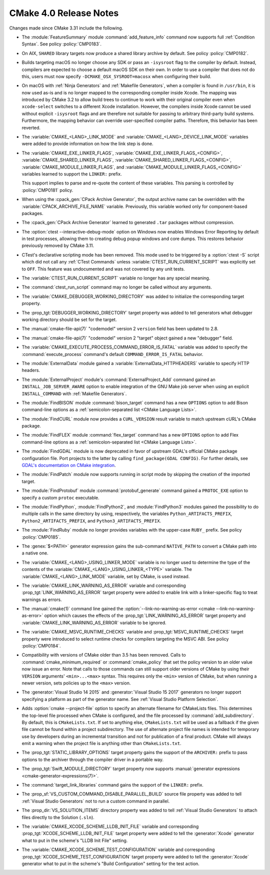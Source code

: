 CMake 4.0 Release Notes
***********************

.. only:: html

  .. contents::

Changes made since CMake 3.31 include the following.

* The :module:`FeatureSummary` module :command:`add_feature_info`
  command now supports full :ref:`Condition Syntax`.
  See policy :policy:`CMP0183`.

* On AIX, ``SHARED`` library targets now produce a shared library archive
  by default.  See policy :policy:`CMP0182`.

* Builds targeting macOS no longer choose any SDK or pass an ``-isysroot``
  flag to the compiler by default.  Instead, compilers are expected to
  choose a default macOS SDK on their own.  In order to use a compiler that
  does not do this, users must now specify ``-DCMAKE_OSX_SYSROOT=macosx``
  when configuring their build.

* On macOS with :ref:`Ninja Generators` and :ref:`Makefile Generators`, when
  a compiler is found in ``/usr/bin``, it is now used as-is and is no longer
  mapped to the corresponding compiler inside Xcode.  The mapping was
  introduced by CMake 3.2 to allow build trees to continue to work with their
  original compiler even when ``xcode-select`` switches to a different
  Xcode installation.  However, the compilers inside Xcode cannot be used
  without explicit ``-isysroot`` flags and are therefore not suitable for
  passing to arbitrary third-party build systems.  Furthermore, the mapping
  behavior can override user-specified compiler paths.  Therefore, this
  behavior has been reverted.

* The :variable:`CMAKE_<LANG>_LINK_MODE` and
  :variable:`CMAKE_<LANG>_DEVICE_LINK_MODE` variables were added to provide
  information on how the link step is done.

* The :variable:`CMAKE_EXE_LINKER_FLAGS`,
  :variable:`CMAKE_EXE_LINKER_FLAGS_<CONFIG>`,
  :variable:`CMAKE_SHARED_LINKER_FLAGS`,
  :variable:`CMAKE_SHARED_LINKER_FLAGS_<CONFIG>`,
  :variable:`CMAKE_MODULE_LINKER_FLAGS`,
  and :variable:`CMAKE_MODULE_LINKER_FLAGS_<CONFIG>` variables learned to
  support the ``LINKER:`` prefix.

  This support implies to parse and re-quote the content of these variables.
  This parsing is controlled by :policy:`CMP0181` policy.

* When using the :cpack_gen:`CPack Archive Generator`, the output archive
  name can be overridden with the :variable:`CPACK_ARCHIVE_FILE_NAME` variable.
  Previously, this variable worked only for component-based packages.

* The :cpack_gen:`CPack Archive Generator` learned to generated ``.tar``
  packages without compression.

* The :option:`ctest --interactive-debug-mode` option on Windows
  now enables Windows Error Reporting by default in test processes,
  allowing them to creating debug popup windows and core dumps.
  This restores behavior previously removed by CMake 3.11.

* CTest's declarative scripting mode has been removed.  This mode used to be
  triggered by a :option:`ctest -S` script which did not call any
  :ref:`CTest Commands` unless :variable:`CTEST_RUN_CURRENT_SCRIPT` was
  explicitly set to ``OFF``.  This feature was undocumented and was not covered
  by any unit tests.

* The :variable:`CTEST_RUN_CURRENT_SCRIPT` variable no longer has any special
  meaning.

* The :command:`ctest_run_script` command may no longer be called without any
  arguments.

* The :variable:`CMAKE_DEBUGGER_WORKING_DIRECTORY` was added to
  initialize the corresponding target property.

* The :prop_tgt:`DEBUGGER_WORKING_DIRECTORY` target property was added
  to tell generators what debugger working directory should be set for
  the target.

* The :manual:`cmake-file-api(7)` "codemodel" version 2 ``version`` field has
  been updated to 2.8.

* The :manual:`cmake-file-api(7)` "codemodel" version 2 "target" object gained
  a new "debugger" field.

* The :variable:`CMAKE_EXECUTE_PROCESS_COMMAND_ERROR_IS_FATAL` variable
  was added to specify the :command:`execute_process` command's
  default ``COMMAND_ERROR_IS_FATAL`` behavior.

* The :module:`ExternalData` module gained a
  :variable:`ExternalData_HTTPHEADERS` variable to specify HTTP headers.

* The :module:`ExternalProject` module's :command:`ExternalProject_Add`
  command gained an ``INSTALL_JOB_SERVER_AWARE`` option to enable
  integration of the GNU Make job server when using an explicit
  ``INSTALL_COMMAND`` with :ref:`Makefile Generators`.

* The :module:`FindBISON` module :command:`bison_target` command has a new
  ``OPTIONS`` option to add Bison command-line options as a
  :ref:`semicolon-separated list <CMake Language Lists>`.

* The :module:`FindCURL` module now provides a ``CURL_VERSION`` result
  variable to match upstream cURL's CMake package.

* The :module:`FindFLEX` module :command:`flex_target` command has a new
  ``OPTIONS`` option to add Flex command-line options as a
  :ref:`semicolon-separated list <CMake Language Lists>`.

* The :module:`FindGDAL` module is now deprecated in favor of upstream
  GDAL's official CMake package configuration file. Port projects to
  the latter by calling ``find_package(GDAL CONFIG)``.  For further
  details, see `GDAL's documentation on CMake integration
  <https://gdal.org/en/latest/development/cmake.html>`_.

* The :module:`FindPatch` module now supports running in script mode by skipping
  the creation of the imported target.

* The :module:`FindProtobuf` module :command:`protobuf_generate` command
  gained a ``PROTOC_EXE`` option to specify a custom ``protoc`` executable.

* The :module:`FindPython`, :module:`FindPython2`, and :module:`FindPython3`
  modules gained the possibility to do multiple calls in the same directory by
  using, respectively, the variables ``Python_ARTIFACTS_PREFIX``,
  ``Python2_ARTIFACTS_PREFIX``, and ``Python3_ARTIFACTS_PREFIX``.

* The :module:`FindRuby` module no longer provides variables with the
  upper-case ``RUBY_`` prefix.  See policy :policy:`CMP0185`.

* The :genex:`$<PATH>` generator expression gains the sub-command
  ``NATIVE_PATH`` to convert a CMake path into a native one.

* The :variable:`CMAKE_<LANG>_USING_LINKER_MODE` variable is no longer used to
  determine the type of the contents of the
  :variable:`CMAKE_<LANG>_USING_LINKER_<TYPE>` variable. The
  :variable:`CMAKE_<LANG>_LINK_MODE` variable, set by CMake, is used instead.

* The :variable:`CMAKE_LINK_WARNING_AS_ERROR` variable and corresponding
  :prop_tgt:`LINK_WARNING_AS_ERROR` target property were added to enable
  link with a linker-specific flag to treat warnings as errors.
* The :manual:`cmake(1)` command line gained the
  :option:`--link-no-warning-as-error <cmake --link-no-warning-as-error>`
  option which causes the effects of the :prop_tgt:`LINK_WARNING_AS_ERROR`
  target property and :variable:`CMAKE_LINK_WARNING_AS_ERROR` variable to be
  ignored.

* The :variable:`CMAKE_MSVC_RUNTIME_CHECKS` variable and
  :prop_tgt:`MSVC_RUNTIME_CHECKS` target property were introduced
  to select runtime checks for compilers targeting the MSVC ABI.
  See policy :policy:`CMP0184`.

* Compatibility with versions of CMake older than 3.5 has been removed.
  Calls to :command:`cmake_minimum_required` or :command:`cmake_policy`
  that set the policy version to an older value now issue an error.
  Note that calls to those commands can still support older versions of
  CMake by using their ``VERSION`` arguments' ``<min>...<max>`` syntax.
  This requires only the ``<min>`` version of CMake, but when running a
  newer version, sets policies up to the ``<max>`` version.

* The :generator:`Visual Studio 14 2015` and :generator:`Visual Studio 15 2017`
  generators no longer support specifying a platform as part of the generator
  name.  See :ref:`Visual Studio Platform Selection`.

* Adds :option:`cmake --project-file` option to specify an alternate filename
  for CMakeLists files.  This determines the top-level file processed when CMake
  is configured, and the file processed by :command:`add_subdirectory`. By
  default, this is ``CMakeLists.txt``. If set to anything else,
  ``CMakeLists.txt`` will be used as a fallback if the given file cannot be
  found within a project subdirectory. The use of alternate project file names
  is intended for temporary use by developers during an incremental transition
  and not for publication of a final product. CMake will always emit a warning
  when the project file is anything other than ``CMakeLists.txt``.

* The :prop_tgt:`STATIC_LIBRARY_OPTIONS` target property gains the support of
  the ``ARCHIVER:`` prefix to pass options to the archiver through the compiler
  driver in a portable way.

* The :prop_tgt:`Swift_MODULE_DIRECTORY` target property now supports
  :manual:`generator expressions <cmake-generator-expressions(7)>`.

* The :command:`target_link_libraries` command gains the support of the
  ``LINKER:`` prefix.

* The :prop_sf:`VS_CUSTOM_COMMAND_DISABLE_PARALLEL_BUILD` source file property
  was added to tell :ref:`Visual Studio Generators` not to run a custom command
  in parallel.

* The :prop_dir:`VS_SOLUTION_ITEMS` directory property was added
  to tell :ref:`Visual Studio Generators` to attach files directly
  to the Solution (``.sln``).

* The :variable:`CMAKE_XCODE_SCHEME_LLDB_INIT_FILE` variable and corresponding
  :prop_tgt:`XCODE_SCHEME_LLDB_INIT_FILE` target property were added to tell
  the :generator:`Xcode` generator what to put in the scheme's "LLDB Init File"
  setting.

* The :variable:`CMAKE_XCODE_SCHEME_TEST_CONFIGURATION` variable and corresponding
  :prop_tgt:`XCODE_SCHEME_TEST_CONFIGURATION` target property were added to tell
  the :generator:`Xcode` generator what to put in the scheme's "Build Configuration"
  setting for the test action.
